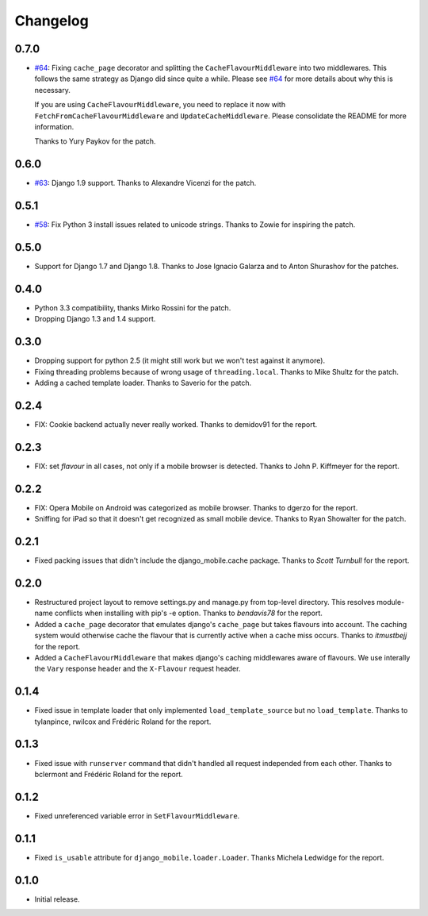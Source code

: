 Changelog
=========

0.7.0
-----

* `#64`_: Fixing ``cache_page`` decorator and splitting the
  ``CacheFlavourMiddleware`` into two middlewares. This follows the same
  strategy as Django did since quite a while. Please see `#64`_ for more
  details about why this is necessary.

  If you are using ``CacheFlavourMiddleware``, you need to replace it now with
  ``FetchFromCacheFlavourMiddleware`` and ``UpdateCacheMiddleware``.  Please
  consolidate the README for more information.

  Thanks to Yury Paykov for the patch.

.. _#64: https://github.com/gregmuellegger/django-mobile/pull/64

0.6.0
-----

* `#63`_: Django 1.9 support. Thanks to Alexandre Vicenzi for the patch.

.. _#63: https://github.com/gregmuellegger/django-mobile/pull/63

0.5.1
-----

* `#58`_: Fix Python 3 install issues related to unicode strings. Thanks to
  Zowie for inspiring the patch.

.. _#58: https://github.com/gregmuellegger/django-mobile/pull/58

0.5.0
-----

* Support for Django 1.7 and Django 1.8. Thanks to Jose Ignacio Galarza and to
  Anton Shurashov for the patches.

0.4.0
-----

* Python 3.3 compatibility, thanks Mirko Rossini for the patch.
* Dropping Django 1.3 and 1.4 support.

0.3.0
-----

* Dropping support for python 2.5 (it might still work but we won't test
  against it anymore).
* Fixing threading problems because of wrong usage of ``threading.local``.
  Thanks to Mike Shultz for the patch.
* Adding a cached template loader. Thanks to Saverio for the patch.

0.2.4
-----

* FIX: Cookie backend actually never really worked. Thanks to demidov91 for
  the report. 

0.2.3
-----

* FIX: set *flavour* in all cases, not only if a mobile browser is detected.
  Thanks to John P. Kiffmeyer for the report.

0.2.2
-----

* FIX: Opera Mobile on Android was categorized as mobile browser. Thanks to
  dgerzo for the report.
* Sniffing for iPad so that it doesn't get recognized as small mobile device.
  Thanks to Ryan Showalter for the patch.

0.2.1
-----

* Fixed packing issues that didn't include the django_mobile.cache package.
  Thanks to *Scott Turnbull* for the report.

0.2.0
-----

* Restructured project layout to remove settings.py and manage.py from
  top-level directory. This resolves module-name conflicts when installing
  with pip's -e option. Thanks to *bendavis78* for the report.

* Added a ``cache_page`` decorator that emulates django's ``cache_page`` but
  takes flavours into account. The caching system would otherwise cache the
  flavour that is currently active when a cache miss occurs. Thanks to
  *itmustbejj* for the report.

* Added a ``CacheFlavourMiddleware`` that makes django's caching middlewares
  aware of flavours. We use interally the ``Vary`` response header and the
  ``X-Flavour`` request header.

0.1.4
-----

* Fixed issue in template loader that only implemented
  ``load_template_source`` but no ``load_template``. Thanks to tylanpince,
  rwilcox and Frédéric Roland for the report.

0.1.3
-----

* Fixed issue with ``runserver`` command that didn't handled all request
  independed from each other. Thanks to bclermont and Frédéric Roland for the
  report.

0.1.2
-----

* Fixed unreferenced variable error in ``SetFlavourMiddleware``.

0.1.1
-----

* Fixed ``is_usable`` attribute for ``django_mobile.loader.Loader``. Thanks Michela Ledwidge for the report.

0.1.0
-----

* Initial release.

